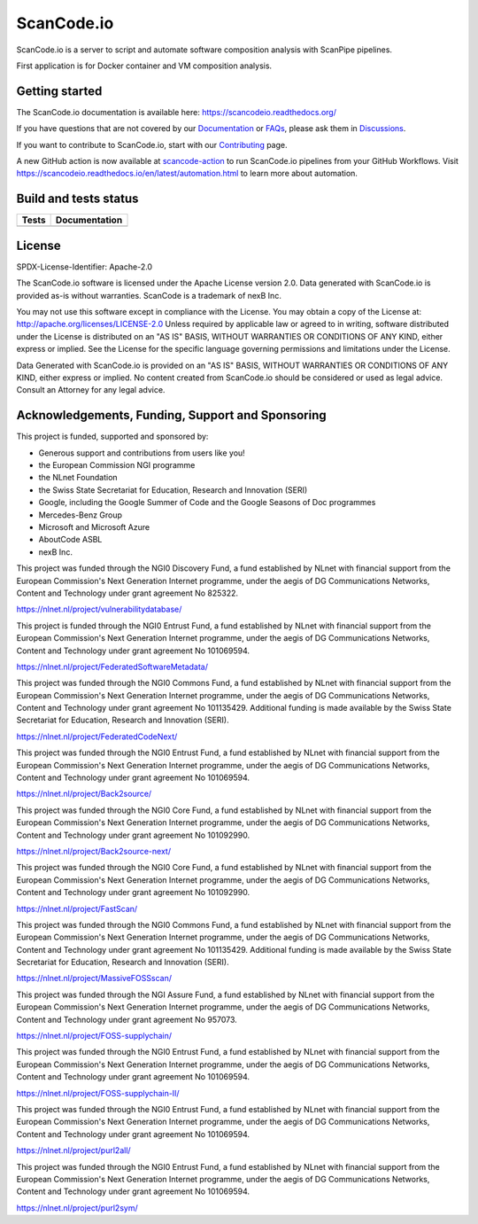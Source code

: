 ScanCode.io
===========

ScanCode.io is a server to script and automate software composition analysis
with ScanPipe pipelines.

First application is for Docker container and VM composition analysis.

Getting started
---------------

The ScanCode.io documentation is available here: https://scancodeio.readthedocs.org/

If you have questions that are not covered by our
`Documentation <https://scancodeio.readthedocs.io/en/latest/faq.html>`_ or
`FAQs <https://scancodeio.readthedocs.io/en/latest/faq.html>`_,
please ask them in `Discussions <https://github.com/aboutcode-org/scancode.io/discussions>`_.

If you want to contribute to ScanCode.io, start with our
`Contributing <https://scancodeio.readthedocs.io/en/latest/contributing.html>`_ page.

A new GitHub action is now available at
`scancode-action <https://github.com/aboutcode-org/scancode-action>`_
to run ScanCode.io pipelines from your GitHub Workflows.
Visit https://scancodeio.readthedocs.io/en/latest/automation.html to learn more
about automation.

Build and tests status
----------------------

+------------+-------------------+
| **Tests**  | **Documentation** |
+============+===================+
| |ci-tests| |    |docs-rtd|     |
+------------+-------------------+

License
-------

SPDX-License-Identifier: Apache-2.0

The ScanCode.io software is licensed under the Apache License version 2.0.
Data generated with ScanCode.io is provided as-is without warranties.
ScanCode is a trademark of nexB Inc.

You may not use this software except in compliance with the License.
You may obtain a copy of the License at: http://apache.org/licenses/LICENSE-2.0
Unless required by applicable law or agreed to in writing, software distributed
under the License is distributed on an "AS IS" BASIS, WITHOUT WARRANTIES OR
CONDITIONS OF ANY KIND, either express or implied. See the License for the
specific language governing permissions and limitations under the License.

Data Generated with ScanCode.io is provided on an "AS IS" BASIS, WITHOUT WARRANTIES
OR CONDITIONS OF ANY KIND, either express or implied. No content created from
ScanCode.io should be considered or used as legal advice. Consult an Attorney
for any legal advice.




.. |ci-tests| image:: https://github.com/aboutcode-org/scancode.io/actions/workflows/ci.yml/badge.svg?branch=main
    :target: https://github.com/aboutcode-org/scancode.io/actions/workflows/ci.yml
    :alt: CI Tests Status

.. |docs-rtd| image:: https://readthedocs.org/projects/scancodeio/badge/?version=latest
    :target: https://scancodeio.readthedocs.io/en/latest/?badge=latest
    :alt: Documentation Build Status


Acknowledgements, Funding, Support and Sponsoring
--------------------------------------------------------

This project is funded, supported and sponsored by:

- Generous support and contributions from users like you!
- the European Commission NGI programme
- the NLnet Foundation 
- the Swiss State Secretariat for Education, Research and Innovation (SERI)
- Google, including the Google Summer of Code and the Google Seasons of Doc programmes
- Mercedes-Benz Group
- Microsoft and Microsoft Azure
- AboutCode ASBL
- nexB Inc. 



|europa|   |dgconnect| 

|ngi|   |nlnet|   

|aboutcode|  |nexb|


This project was funded through the NGI0 Discovery Fund, a fund established by NLnet with financial
support from the European Commission's Next Generation Internet programme, under the aegis of DG
Communications Networks, Content and Technology under grant agreement No 825322.

|ngidiscovery| https://nlnet.nl/project/vulnerabilitydatabase/


This project is funded through the NGI0 Entrust Fund, a fund established by NLnet with financial
support from the European Commission's Next Generation Internet programme, under the aegis of DG
Communications Networks, Content and Technology under grant agreement No 101069594.

|ngizeroentrust| https://nlnet.nl/project/FederatedSoftwareMetadata/


This project was funded through the NGI0 Commons Fund, a fund established by NLnet with financial
support from the European Commission's Next Generation Internet programme, under the aegis of DG
Communications Networks, Content and Technology under grant agreement No 101135429. Additional
funding is made available by the Swiss State Secretariat for Education, Research and Innovation
(SERI). 

|ngizerocommons| |swiss| https://nlnet.nl/project/FederatedCodeNext/


This project was funded through the NGI0 Entrust Fund, a fund established by NLnet with financial
support from the European Commission's Next Generation Internet programme, under the aegis of DG
Communications Networks, Content and Technology under grant agreement No 101069594. 

|ngizeroentrust| https://nlnet.nl/project/Back2source/


This project was funded through the NGI0 Core Fund, a fund established by NLnet with financial
support from the European Commission's Next Generation Internet programme, under the aegis of DG
Communications Networks, Content and Technology under grant agreement No 101092990.

|ngizerocore| https://nlnet.nl/project/Back2source-next/


This project was funded through the NGI0 Core Fund, a fund established by NLnet with financial
support from the European Commission's Next Generation Internet programme, under the aegis of DG
Communications Networks, Content and Technology under grant agreement No 101092990. 

|ngizerocore| https://nlnet.nl/project/FastScan/


This project was funded through the NGI0 Commons Fund, a fund established by NLnet with financial
support from the European Commission's Next Generation Internet programme, under the aegis of DG
Communications Networks, Content and Technology under grant agreement No 101135429. Additional
funding is made available by the Swiss State Secretariat for Education, Research and Innovation
(SERI).

|ngizerocommons| |swiss| https://nlnet.nl/project/MassiveFOSSscan/


This project was funded through the NGI Assure Fund, a fund established by NLnet with financial
support from the European Commission's Next Generation Internet programme, under the aegis of DG
Communications Networks, Content and Technology under grant agreement No 957073.

|ngiassure| https://nlnet.nl/project/FOSS-supplychain/


This project was funded through the NGI0 Entrust Fund, a fund established by NLnet with financial
support from the European Commission's Next Generation Internet programme, under the aegis of DG
Communications Networks, Content and Technology under grant agreement No 101069594.

|ngizeroentrust| https://nlnet.nl/project/FOSS-supplychain-II/


This project was funded through the NGI0 Entrust Fund, a fund established by NLnet with financial
support from the European Commission's Next Generation Internet programme, under the aegis of DG
Communications Networks, Content and Technology under grant agreement No 101069594. 

|ngizeroentrust| https://nlnet.nl/project/purl2all/


This project was funded through the NGI0 Entrust Fund, a fund established by NLnet with financial
support from the European Commission's Next Generation Internet programme, under the aegis of DG
Communications Networks, Content and Technology under grant agreement No 101069594. 

|ngizeroentrust| https://nlnet.nl/project/purl2sym/


.. |nlnet| image:: https://nlnet.nl/logo/banner.png
    :target: https://nlnet.nl
    :height: 50
    :alt: NLnet foundation logo

.. |ngi| image:: https://ngi.eu/wp-content/uploads/thegem-logos/logo_8269bc6efcf731d34b6385775d76511d_1x.png
    :target: https://ngi.eu35
    :height: 50
    :alt: NGI logo

.. |nexb| image:: https://nexb.com/wp-content/uploads/2022/04/nexB.svg
    :target: https://nexb.com
    :height: 30
    :alt: nexB logo

.. |europa| image:: https://ngi.eu/wp-content/uploads/sites/77/2017/10/bandiera_stelle.png
    :target: http://ec.europa.eu/index_en.htm
    :height: 40
    :alt: Europa logo

.. |aboutcode| image:: https://aboutcode.org/wp-content/uploads/2023/10/AboutCode.svg
    :target: https://aboutcode.org/
    :height: 30
    :alt: AboutCode logo

.. |swiss| image:: https://www.sbfi.admin.ch/sbfi/en/_jcr_content/logo/image.imagespooler.png/1493119032540/logo.png
    :target: https://www.sbfi.admin.ch/sbfi/en/home/seri/seri.html
    :height: 40
    :alt: Swiss logo

.. |dgconnect| image:: https://commission.europa.eu/themes/contrib/oe_theme/dist/ec/images/logo/positive/logo-ec--en.svg
    :target: https://commission.europa.eu/about-european-commission/departments-and-executive-agencies/communications-networks-content-and-technology_en
    :height: 40
    :alt: EC DG Connect logo

.. |ngizerocore| image:: https://nlnet.nl/image/logos/NGI0_tag.svg
    :target: https://nlnet.nl/core
    :height: 40
    :alt: NGI Zero Core Logo

.. |ngizerocommons| image:: https://nlnet.nl/image/logos/NGI0_tag.svg
    :target: https://nlnet.nl/commonsfund/
    :height: 40
    :alt: NGI Zero Commons Logo

.. |ngizeropet| image:: https://nlnet.nl/image/logos/NGI0PET_tag.svg
    :target: https://nlnet.nl/PET
    :height: 40
    :alt: NGI Zero PET logo

.. |ngizeroentrust| image:: https://nlnet.nl/image/logos/NGI0Entrust_tag.svg
    :target: https://nlnet.nl/entrust
    :height: 38
    :alt: NGI Zero Entrust logo

.. |ngiassure| image:: https://nlnet.nl/image/logos/NGIAssure_tag.svg
    :target: https://nlnet.nl/image/logos/NGIAssure_tag.svg
    :height: 32
    :alt: NGI Assure logo

.. |ngidiscovery| image:: https://nlnet.nl/image/logos/NGI0Discovery_tag.svg
    :target: https://nlnet.nl/discovery/
    :height: 40
    :alt: NGI Discovery logo






